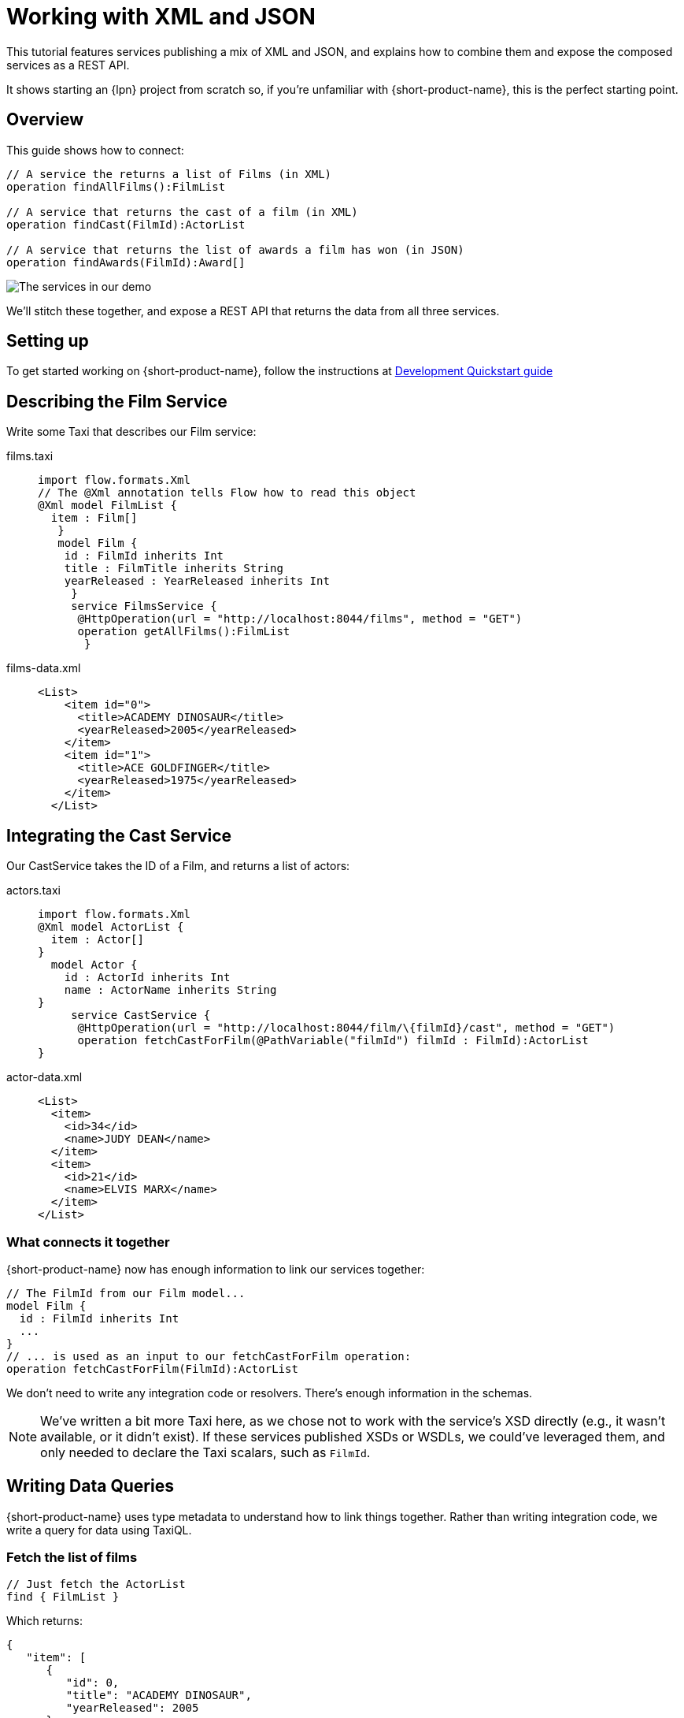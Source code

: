 = Working with XML and JSON
:description: A tutorial showing how to link services that publish XML

This tutorial features services publishing a mix of XML and JSON, and explains how to combine them and expose the
composed services as a REST API.

It shows starting an {lpn} project from scratch so, if you're unfamiliar with {short-product-name}, this is the perfect starting point.

// This demo has a video walkthrough that discusses how it's built:

// image::https://cdn.loom.com/sessions/thumbnails/d7819e1108e7401094dbdad39796bbf4-1697719617654-with-play.gif[Video walkthrough,link=https://www.loom.com/share/d7819e1108e7401094dbdad39796bbf4]

== Overview

This guide shows how to connect:

[,taxi]
----
// A service the returns a list of Films (in XML)
operation findAllFilms():FilmList

// A service that returns the cast of a film (in XML)
operation findCast(FilmId):ActorList

// A service that returns the list of awards a film has won (in JSON)
operation findAwards(FilmId):Award[]
----

image:2architecture-overview.png[The services in our demo]

We'll stitch these together, and expose a REST API that returns the data from all three services.

== Setting up

To get started working on {short-product-name}, follow the instructions at xref:deploying:development-deployments.adoc[Development Quickstart guide]

== Describing the Film Service

Write some Taxi that describes our Film service:

[tabs]
====
films.taxi::
+
[source,taxi]
----
import flow.formats.Xml 
// The @Xml annotation tells Flow how to read this object 
@Xml model FilmList { 
  item : Film[]
   } 
   model Film { 
    id : FilmId inherits Int 
    title : FilmTitle inherits String 
    yearReleased : YearReleased inherits Int
     } 
     service FilmsService { 
      @HttpOperation(url = "http://localhost:8044/films", method = "GET") 
      operation getAllFilms():FilmList
       }
----
films-data.xml::
+
[source,xml]
----
<List>
    <item id="0">
      <title>ACADEMY DINOSAUR</title>
      <yearReleased>2005</yearReleased>
    </item>
    <item id="1">
      <title>ACE GOLDFINGER</title>
      <yearReleased>1975</yearReleased>
    </item>
  </List>
----
====

== Integrating the Cast Service

Our CastService takes the ID of a Film, and returns a list of actors:

[tabs]
====
actors.taxi::
+
[source,taxi]
----
import flow.formats.Xml 
@Xml model ActorList { 
  item : Actor[] 
} 
  model Actor { 
    id : ActorId inherits Int 
    name : ActorName inherits String
} 
     service CastService { 
      @HttpOperation(url = "http://localhost:8044/film/\{filmId}/cast", method = "GET") 
      operation fetchCastForFilm(@PathVariable("filmId") filmId : FilmId):ActorList
}
----
actor-data.xml::
+
[source,xml]
----
<List>
  <item>
    <id>34</id>
    <name>JUDY DEAN</name>
  </item>
  <item>
    <id>21</id>
    <name>ELVIS MARX</name>
  </item>
</List>
----
====

=== What connects it together

{short-product-name} now has enough information to link our services together:

[,taxi]
----
// The FilmId from our Film model...
model Film {
  id : FilmId inherits Int
  ...
}
// ... is used as an input to our fetchCastForFilm operation:
operation fetchCastForFilm(FilmId):ActorList
----

We don't need to write any integration code or resolvers.  There's enough information in the schemas.

NOTE: We've written a bit more Taxi here, as we chose not to work with the service's XSD directly (e.g., it wasn't available, or it didn't exist). If these services published XSDs or WSDLs, we could've leveraged them, and only needed to declare the Taxi scalars, such as `FilmId`.

== Writing Data Queries

// https://www.loom.com/share/d7819e1108e7401094dbdad39796bbf4?sid=74e2d602-ca34-4e62-977b-d7eb482dde47&t=673[Jump to this section of the video]

{short-product-name} uses type metadata to understand how to link things together.  Rather than writing integration code,
we write a query for data using TaxiQL.

=== Fetch the list of films

[,taxi]
----
// Just fetch the ActorList
find { FilmList }
----

Which returns:

[,json]
----
{
   "item": [
      {
         "id": 0,
         "title": "ACADEMY DINOSAUR",
         "yearReleased": 2005
      },
      {
         "id": 1,
         "title": "ACE GOLDFINGER",
         "yearReleased": 1975
      },
      // snip
   ]
}
----

=== Restructure the result

We'd like to remove the `item` wrapper (which is carried over from the XML format), so we change the query, to ask just for a `Film[]`

[,taxi]
----
find { FilmList } as Film[]
----

Which returns:

[,json]
----
[
  {
   "id": 0,
   "title": "ACADEMY DINOSAUR",
   "yearReleased": 2005
  },
  {
   "id": 1,
   "title": "ACE GOLDFINGER",
   "yearReleased": 1975
  }
]
----

=== Defining a custom response object

We can define a data contract of the exact data we want back, specifying the field names we like,
with the data type indicating where the data is sourced from:

[,taxi]
----
find { FilmList } as (Film[]) -> {
    filmId : FilmId
    nameOfFilm : FilmTitle
}
----

=== Linking our Actor Service

To include data from our `CastService`, we just ask for the actor information:

[,taxi]
----
  find { FilmList } as (Film[]) -> {
      filmId : FilmId
      nameOfFilm : FilmTitle
>     cast : Actor[]
  }
----

Which now gives us:

[,json]
----
{
   "filmId": 0,
   "nameOfFilm": "ACADEMY DINOSAUR",
   "cast": [
      {
         "id": 18,
         "name": "BOB FAWCETT"
      },
      {
         "id": 28,
         "name": "ALEC WAYNE"
      },
    //..snip
   ]
}
----

== Adding our Awards Service

We can also define a schema and service for our awards information, which is returned in JSON:

[tabs]
====
awards.taxi::
+
[source,taxi]
----
model Award { 
  title : AwardTitle inherits String 
  yearWon : YearWon inherits Int
} 
   service AwardsService { 
    @HttpOperation(url = "http://localhost:8044/film/\{filmId}/awards", method = "GET") 
    operation fetchAwardsForFilm(@PathVariable("filmId") filmId : FilmId):Award[]
}
----
awards-data.json::
+
[source,json]
----
[
  {
    "title": "Best Makeup and Hairstyling", 
    "yearWon": 2020
  }, 
  { 
    "title": "Best Original Score", 
    "yearWon": 2020 
  }, 
  // snip\... 
]
----
====

=== Enriching our query

Finally, to include this awards data, we just add it to our query:

[,taxi]
----
  find { FilmList } as (Film[]) -> {
      filmId : FilmId
      nameOfFilm : FilmTitle
      cast : Actor[]
      awards : Award[]
  }
----

Which gives us:

[,json]
----
{
   "filmId": 0,
   "nameOfFilm": "ACADEMY DINOSAUR",
   "cast" : [] // omitted
   "awards": [
      {
         "title": "Best Documentary Feature",
         "yearWon": 2020
      },
      {
         "title": "Best Supporting Actress",
         "yearWon": 2020
      },
   ]
}
----

== Publishing our query as a REST API

Now that we're happy with our response data, we can publish this query as a REST API.

* First, we wrap the query in a `+query { ... }+` block, and save it in our Taxi project
* Then we add an `+@HttpOperation(...)+` annotation

[tabs]
====
query.taxi::
+
[source,taxi]
----
@HttpOperation(url = '/api/q/filmsAndAwards', method = 'GET')
 query filmsAndAwards {
      find { FilmList } as (Film[]) \-> {
          filmId : FilmId
          nameOfFilm : FilmTitle
          awards : Award[]
          cast : Actor[]
      }
 }
----
====

Our query is now available at http://localhost:9021/api/q/filmsAndAwards

[,bash]
----
$ curl http://localhost:9021/api/q/filmsAndAwards | jq
----

Which gives us:

[,json]
----
[
  {
    "filmId": 0,
    "nameOfFilm": "ACADEMY DINOSAUR",
    "awards": [
      {
        "title": "Best Animated Feature",
        "yearWon": 2020
      },
      {
        "title": "Best Original Score for a Comedy",
        "yearWon": 2020
      },
      {
        "title": "Best Documentary Feature",
        "yearWon": 2020
      },
      // .... snip
    ]
  }
]
----

== Wrapping up and next steps

In this guide, we've:

* Created a new project
* Exposed XML services and modelled their responses
* Written a query stitching three services together
* Published that query as an HTTP service

